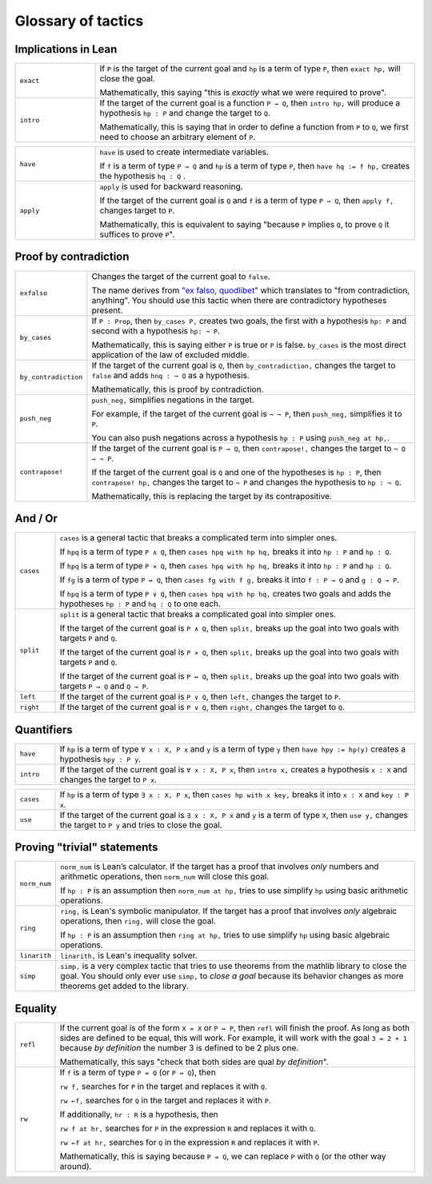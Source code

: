 .. _tactics:

*********************
Glossary of tactics 
*********************


Implications in Lean 
======================

.. list-table:: 
   :widths: 20 80
   :header-rows: 0

   * - ``exact``
     - If 
       ``P`` is the target of the current goal 
       and ``hp`` is a term of type ``P``,  
       then ``exact hp,`` will close the goal.

       Mathematically, this saying "this is *exactly* what we were required to prove".

   * - ``intro``
     - If the target of the current goal is a function ``P → Q``, 
       then ``intro hp,`` will produce a hypothesis 
       ``hp : P`` and change the target to  ``Q``.

       Mathematically, this is saying that in order to define a function from ``P`` to ``Q``,
       we first need to choose an arbitrary element of ``P``.

.. list-table:: 
   :widths: 20 80
   :header-rows: 0

   * - ``have``
     - ``have`` is used to create intermediate variables. 
     
       If ``f`` is a term of type ``P → Q`` and 
       ``hp`` is a term of type ``P``, then
       ``have hq := f hp,`` creates the hypothesis ``hq : Q`` .
     
   * - ``apply``
     - ``apply`` is used for backward reasoning. 

       If the target of the current goal is ``Q`` and 
       ``f`` is a term of type ``P → Q``, then 
       ``apply f,`` changes target to ``P``.

       Mathematically, this is equivalent to saying "because ``P`` implies ``Q``, to prove ``Q`` it suffices to prove ``P``".

Proof by contradiction
========================

.. list-table:: 
  :widths: 10 90
  :header-rows: 0

  * - ``exfalso``
    - Changes the target of the current goal to ``false``.
      
      The name derives from `"ex falso, quodlibet" <https://en.wikipedia.org/wiki/Principle_of_explosion>`__ which translates to "from contradiction, anything". 
      You should use this tactic when there are contradictory hypotheses present. 
  
  * - ``by_cases``
    - If ``P : Prop``, then ``by_cases P,`` creates two goals, 
      the first with a hypothesis ``hp: P`` and second with a hypothesis ``hp: ¬ P``.

      Mathematically, this is saying either ``P`` is true or ``P`` is false.
      ``by_cases`` is the most direct application of the law of excluded middle.

  * - ``by_contradiction``
    - If the target of the current goal is  ``Q``,
      then ``by_contradiction,`` changes the target to  ``false`` and 
      adds ``hnq : ¬ Q`` as a hypothesis.

      Mathematically, this is proof by contradiction. 
  
  * - ``push_neg``
    - ``push_neg,`` simplifies negations in the target. 
    
      For example, if the target of the current goal is ``¬ ¬ P``, then 
      ``push_neg,`` simplifies it to ``P``. 

      You can also push negations across a hypothesis ``hp : P`` using ``push_neg at hp,``.

  * - ``contrapose!``
    - If the target of the current goal is  ``P → Q``,
      then ``contrapose!,`` changes the target to  ``¬ Q → ¬ P``.

      If the target of the current goal is ``Q`` 
      and one of the hypotheses is ``hp : P``,
      then ``contrapose! hp,`` changes the target to  ``¬ P`` 
      and changes the hypothesis to ``hp : ¬ Q``.

      Mathematically, this is replacing the target by its contrapositive.


And / Or
===================

.. list-table:: 
  :widths: 10 90
  :header-rows: 0

  * - ``cases``
    - ``cases`` is a general tactic that breaks a complicated term into simpler ones.

      If ``hpq`` is a term of type ``P ∧ Q``, then 
      ``cases hpq with hp hq,`` breaks it into ``hp : P`` and ``hp : Q``.

      If ``hpq`` is a term of type ``P × Q``, then 
      ``cases hpq with hp hq,`` breaks it into ``hp : P`` and ``hp : Q``. 

      If ``fg`` is a term of type ``P ↔ Q``, then 
      ``cases fg with f g,`` breaks it into ``f : P → Q`` and ``g : Q → P``.

      If ``hpq`` is a term of type ``P ∨ Q``, then 
      ``cases hpq with hp hq,`` creates two goals and adds the hypotheses ``hp : P`` and ``hq : Q`` to one each.

  * - ``split``
    - ``split`` is a general tactic that breaks a complicated goal into simpler ones.
    
      If the target of the current goal is ``P ∧ Q``, then 
      ``split,`` breaks up the goal into two goals with targets ``P`` and ``Q``.

      If the target of the current goal is ``P × Q``, then 
      ``split,`` breaks up the goal into two goals with targets ``P`` and ``Q``.

      If the target of the current goal is ``P ↔ Q``, then 
      ``split,`` breaks up the goal into two goals with targets ``P → Q`` and ``Q → P``.

  * - ``left``
    - If the target of the current goal is ``P ∨ Q``, then 
      ``left,`` changes the target to ``P``.
  
  * - ``right``
    - If the target of the current goal is ``P ∨ Q``, then 
      ``right,`` changes the target to ``Q``.

Quantifiers 
============== 

.. list-table:: 
  :widths: 10 90
  :header-rows: 0

  * - ``have``
    - If ``hp`` is a term of type ``∀ x : X, P x`` and 
      ``y`` is a term of type ``y`` then 
      ``have hpy := hp(y)`` creates a hypothesis ``hpy : P y``.

  * - ``intro``
    - If the target of the current goal is ``∀ x : X, P x``, then 
      ``intro x,`` creates a hypothesis ``x : X`` and 
      changes the target to ``P x``.

.. list-table:: 
  :widths: 10 90
  :header-rows: 0

  * - ``cases``
    - If ``hp`` is a term of type ``∃ x : X, P x``, then 
      ``cases hp with x key,`` breaks it into 
      ``x : X`` and ``key : P x``.

  * - ``use``
    - If the target of the current goal is ``∃ x : X, P x`` 
      and ``y`` is a term of type ``X``, then 
      ``use y,`` changes the target to ``P y`` and tries to close the goal.

Proving "trivial" statements 
=============================

.. list-table:: 
  :widths: 10 90
  :header-rows: 0

  * - ``norm_num``
    - ``norm_num`` is Lean’s calculator. If the target has a proof that involves *only* numbers and arithmetic operations,
      then ``norm_num`` will close this goal.

      If ``hp : P`` is an assumption then ``norm_num at hp,`` tries to use simplify ``hp`` using basic arithmetic operations.

  * - ``ring`` 
    - ``ring,`` is Lean's symbolic manipulator. 
      If the target has a proof that involves *only* algebraic operations, 
      then ``ring,`` will close the goal.

      If ``hp : P`` is an assumption then ``ring at hp,`` tries to use simplify ``hp`` using basic algebraic operations.

  * - ``linarith`` 
    - ``linarith,`` is Lean's inequality solver.
  
  * - ``simp`` 
    - ``simp,`` is a very complex tactic that tries to use theorems from the mathlib library to close the goal. 
      You should only ever use ``simp,`` to *close a goal* because its behavior changes as more theorems get added to the library.


Equality 
===========

.. list-table:: 
  :widths: 10 90
  :header-rows: 0

  * - ``refl``
    - If the current goal is of the form ``X = X`` or ``P ↔ P``, then
      ``refl`` will finish the proof. As long as both sides are defined to be equal,
      this will work. For example, it will work with the goal ``3 = 2 + 1`` because
      *by definition* the number 3 is defined to be 2 plus one.

      Mathematically, this says "check that both sides are qual *by definition*".
  * - ``rw``
    - If ``f`` is a term of type ``P = Q`` (or ``P ↔ Q``), then 

      ``rw f,`` searches for ``P`` in the target and replaces it with ``Q``.

      ``rw ←f,`` searches for ``Q`` in the target and replaces it with ``P``.
      
      If additionally, ``hr : R`` is a hypothesis, then 

      ``rw f at hr,`` searches for ``P`` in the expression ``R`` and replaces it with ``Q``.

      ``rw ←f at hr,`` searches for ``Q`` in the expression ``R`` and replaces it with ``P``.

      Mathematically, this is saying because ``P = Q``, we can replace ``P`` with ``Q`` (or the other way around).

